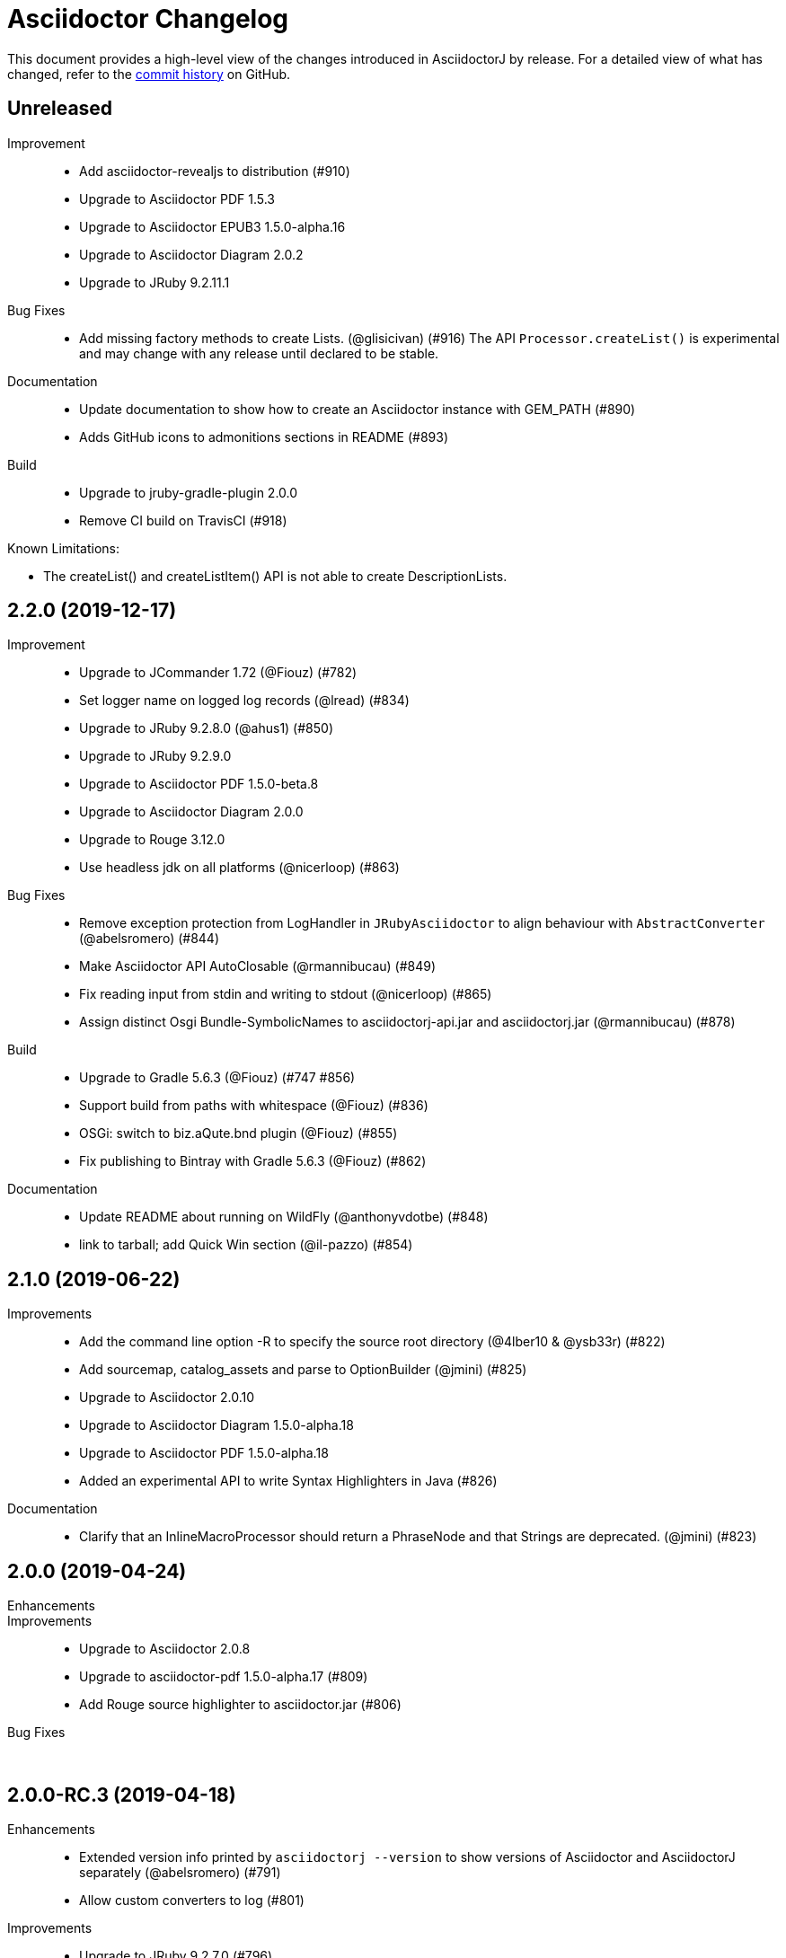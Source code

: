 = Asciidoctor Changelog
:uri-asciidoctor: http://asciidoctor.org
:uri-asciidoc: {uri-asciidoctor}/docs/what-is-asciidoc
:uri-repo: https://github.com/asciidoctor/asciidoctorj
:icons: font
:star: icon:star[role=red]
ifndef::icons[]
:star: &#9733;
endif::[]

This document provides a high-level view of the changes introduced in AsciidoctorJ by release.
For a detailed view of what has changed, refer to the {uri-repo}/commits/master[commit history] on GitHub.

== Unreleased

Improvement::

  * Add asciidoctor-revealjs to distribution (#910)
  * Upgrade to Asciidoctor PDF 1.5.3
  * Upgrade to Asciidoctor EPUB3 1.5.0-alpha.16
  * Upgrade to Asciidoctor Diagram 2.0.2
  * Upgrade to JRuby 9.2.11.1

Bug Fixes::

  * Add missing factory methods to create Lists. (@glisicivan) (#916)
    The API `Processor.createList()` is experimental and may change with any release until declared to be stable.

Documentation::

  * Update documentation to show how to create an Asciidoctor instance with GEM_PATH (#890)
  * Adds GitHub icons to admonitions sections in README (#893)

Build::

  * Upgrade to jruby-gradle-plugin 2.0.0
  * Remove CI build on TravisCI (#918)

Known Limitations:

  * The createList() and createListItem() API is not able to create DescriptionLists.

== 2.2.0 (2019-12-17)

Improvement::

  * Upgrade to JCommander 1.72 (@Fiouz) (#782)
  * Set logger name on logged log records (@lread) (#834)
  * Upgrade to JRuby 9.2.8.0 (@ahus1) (#850)
  * Upgrade to JRuby 9.2.9.0
  * Upgrade to Asciidoctor PDF 1.5.0-beta.8
  * Upgrade to Asciidoctor Diagram 2.0.0
  * Upgrade to Rouge 3.12.0
  * Use headless jdk on all platforms (@nicerloop) (#863)

Bug Fixes::

  * Remove exception protection from LogHandler in `JRubyAsciidoctor` to align behaviour with `AbstractConverter`  (@abelsromero) (#844)
  * Make Asciidoctor API AutoClosable (@rmannibucau) (#849)
  * Fix reading input from stdin and writing to stdout (@nicerloop) (#865)
  * Assign distinct Osgi Bundle-SymbolicNames to asciidoctorj-api.jar and asciidoctorj.jar (@rmannibucau) (#878)

Build::

  * Upgrade to Gradle 5.6.3 (@Fiouz) (#747 #856)
  * Support build from paths with whitespace (@Fiouz) (#836)
  * OSGi: switch to biz.aQute.bnd plugin (@Fiouz) (#855)
  * Fix publishing to Bintray with Gradle 5.6.3 (@Fiouz) (#862)

Documentation::

  * Update README about running on WildFly (@anthonyvdotbe) (#848)
  * link to tarball; add Quick Win section (@il-pazzo) (#854)

== 2.1.0 (2019-06-22)

Improvements::

  * Add the command line option -R to specify the source root directory (@4lber10 & @ysb33r) (#822)
  * Add sourcemap, catalog_assets and parse to OptionBuilder (@jmini) (#825)
  * Upgrade to Asciidoctor 2.0.10
  * Upgrade to Asciidoctor Diagram 1.5.0-alpha.18
  * Upgrade to Asciidoctor PDF 1.5.0-alpha.18
  * Added an experimental API to write Syntax Highlighters in Java (#826)

Documentation::

  * Clarify that an InlineMacroProcessor should return a PhraseNode and that Strings are deprecated. (@jmini) (#823)

== 2.0.0 (2019-04-24)

Enhancements::

Improvements::

  * Upgrade to Asciidoctor 2.0.8
  * Upgrade to asciidoctor-pdf 1.5.0-alpha.17 (#809)
  * Add Rouge source highlighter to asciidoctor.jar (#806)

Bug Fixes::

  {nbsp}

== 2.0.0-RC.3 (2019-04-18)

Enhancements::

  * Extended version info printed by `asciidoctorj --version` to show versions of Asciidoctor and AsciidoctorJ separately (@abelsromero) (#791)
  * Allow custom converters to log (#801)

Improvements::

  * Upgrade to JRuby 9.2.7.0 (#796)

Bug Fixes::

  * Fix logger registration when creating AsciidoctorJ instance with Asciidoctor.Factory.create (@ahus1) (#790)

== 2.0.0-RC.2 (2019-04-09)

Enhancements::

  * Add section numeral API (@vmj) (#785)

Improvements::

  * Upgrade to Asciidoctor 2.0.6
  * Upgrade to Asciidoctor ePub3 1.5.9

Bug Fixes::

  * Fix logger implementation (#786)

== 2.0.0-RC.1 (2019-03-27)

Enhancements::

  * Move the Asciidoctor interface into the asciidoctorj-module (@Mogztter) (#760)
  * Remove deprecated render() methods from Asciidoctor interface (@Mogztter) (#760)

Improvements::

  * Upgrade to JRuby 9.2.6.0. This version of AsciidoctorJ is incompatible with any version of JRuby <= 9.2.5.0
  * Upgrade to Asciidoctor 2.0.2
  * Upgrade to Asciidoctor Diagram 1.5.16

Bug Fixes::

  * Fix extension initialization in OSGi environments (#754)
  * Remove reference to RubyExtensionRegistryImpl from RubyExtensionRegistry (#759)
  * Don't return null from List.blocks() and DefinitionList.blocks() (@jensnerche) (#761)
  * Move org.asciidoctor.spi.ProcessorFactory to org.asciidoctor.extension (@jensnerche) (#762)

Documentation::

  * Update documentation for running AsciidoctorJ in OSGi (@twasyl) (#765)

Build / Infrastructure::

  * Fix jruby-maven-plugin and upstream build (@mkristian) (#777)

== 1.6.1 (2018-10-28)

Enhancements::

  * Upgrade asciidoctorj-diagram to 1.5.12

Bug Fixes::

  * Fix registration of extension as instances (#754)

Documentation::

  * Add extension migration guide
